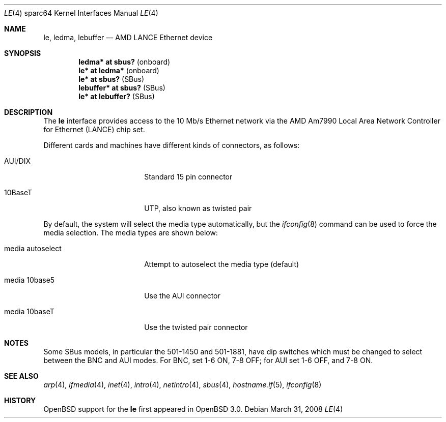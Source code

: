 .\"	$OpenBSD: le.4,v 1.16 2008/03/31 08:12:22 jmc Exp $
.\" Copyright (c) 1992, 1993
.\"	The Regents of the University of California.  All rights reserved.
.\"
.\" This software was developed by the Computer Systems Engineering group
.\" at Lawrence Berkeley Laboratory under DARPA contract BG 91-66 and
.\" contributed to Berkeley.
.\"
.\" Redistribution and use in source and binary forms, with or without
.\" modification, are permitted provided that the following conditions
.\" are met:
.\" 1. Redistributions of source code must retain the above copyright
.\"    notice, this list of conditions and the following disclaimer.
.\" 2. Redistributions in binary form must reproduce the above copyright
.\"    notice, this list of conditions and the following disclaimer in the
.\"    documentation and/or other materials provided with the distribution.
.\" 3. Neither the name of the University nor the names of its contributors
.\"    may be used to endorse or promote products derived from this software
.\"    without specific prior written permission.
.\"
.\" THIS SOFTWARE IS PROVIDED BY THE REGENTS AND CONTRIBUTORS ``AS IS'' AND
.\" ANY EXPRESS OR IMPLIED WARRANTIES, INCLUDING, BUT NOT LIMITED TO, THE
.\" IMPLIED WARRANTIES OF MERCHANTABILITY AND FITNESS FOR A PARTICULAR PURPOSE
.\" ARE DISCLAIMED.  IN NO EVENT SHALL THE REGENTS OR CONTRIBUTORS BE LIABLE
.\" FOR ANY DIRECT, INDIRECT, INCIDENTAL, SPECIAL, EXEMPLARY, OR CONSEQUENTIAL
.\" DAMAGES (INCLUDING, BUT NOT LIMITED TO, PROCUREMENT OF SUBSTITUTE GOODS
.\" OR SERVICES; LOSS OF USE, DATA, OR PROFITS; OR BUSINESS INTERRUPTION)
.\" HOWEVER CAUSED AND ON ANY THEORY OF LIABILITY, WHETHER IN CONTRACT, STRICT
.\" LIABILITY, OR TORT (INCLUDING NEGLIGENCE OR OTHERWISE) ARISING IN ANY WAY
.\" OUT OF THE USE OF THIS SOFTWARE, EVEN IF ADVISED OF THE POSSIBILITY OF
.\" SUCH DAMAGE.
.\"
.\"	from: Header: le.4,v 1.2 92/10/13 05:31:33 leres Exp
.\"	from: @(#)le.4	8.1 (Berkeley) 6/9/93
.\"
.Dd $Mdocdate: March 31 2008 $
.Dt LE 4 sparc64
.Os
.Sh NAME
.Nm le ,
.Nm ledma ,
.Nm lebuffer
.Nd AMD LANCE Ethernet device
.Sh SYNOPSIS
.Cd "ledma* at sbus?          " Pq onboard
.Cd "le* at ledma*            " Pq onboard
.Cd "le* at sbus?             " Pq SBus
.Cd "lebuffer* at sbus?       " Pq SBus
.Cd "le* at lebuffer?         " Pq SBus
.Sh DESCRIPTION
The
.Nm
interface provides access to the 10 Mb/s
.Tn Ethernet
network via the
.Tn AMD
Am7990
Local Area Network Controller for Ethernet
.Pq Tn LANCE
chip set.
.Pp
Different cards and machines have different kinds of connectors,
as follows:
.Bl -tag -width "media autoselect"
.It AUI/DIX
Standard 15 pin connector
.It 10BaseT
UTP, also known as twisted pair
.El
.Pp
By default, the system will select the media type automatically, but the
.Xr ifconfig 8
command can be used to force the media selection.
The media types are shown below:
.Bl -tag -width "media autoselect"
.It media autoselect
Attempt to autoselect the media type (default)
.It media 10base5
Use the AUI connector
.It media 10baseT
Use the twisted pair connector
.El
.Sh NOTES
Some SBus models, in particular the 501-1450 and 501-1881, have dip
switches which must be changed to select between the BNC and AUI modes.
For BNC, set 1-6 ON, 7-8 OFF; for AUI set 1-6 OFF, and 7-8 ON.
.Sh SEE ALSO
.Xr arp 4 ,
.Xr ifmedia 4 ,
.Xr inet 4 ,
.Xr intro 4 ,
.Xr netintro 4 ,
.Xr sbus 4 ,
.Xr hostname.if 5 ,
.Xr ifconfig 8
.Sh HISTORY
.Ox
support for the
.Nm
first appeared in
.Ox 3.0 .
